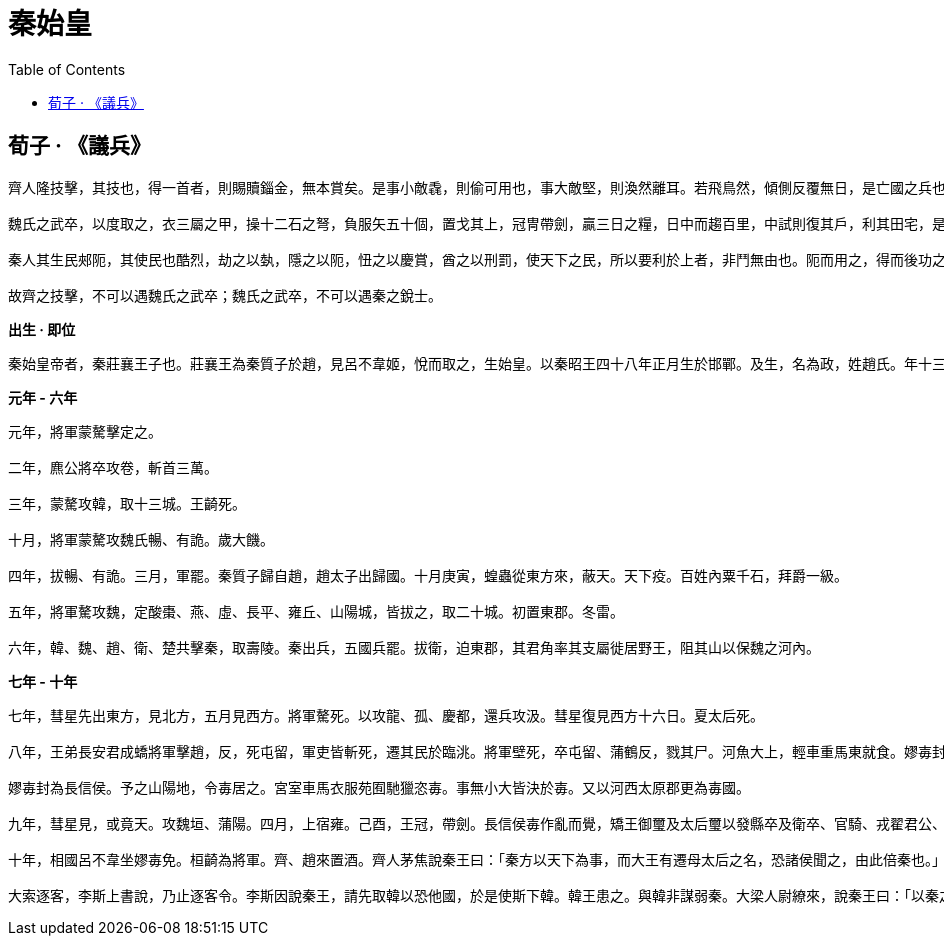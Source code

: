 = 秦始皇
:toc: manual

== 荀子 · 《議兵》

----
齊人隆技擊，其技也，得一首者，則賜贖錙金，無本賞矣。是事小敵毳，則偷可用也，事大敵堅，則渙然離耳。若飛鳥然，傾側反覆無日，是亡國之兵也，兵莫弱是矣。是其去賃市傭而戰之幾矣。

魏氏之武卒，以度取之，衣三屬之甲，操十二石之弩，負服矢五十個，置戈其上，冠冑帶劍，贏三日之糧，日中而趨百里，中試則復其戶，利其田宅，是數年而衰，而未可奪也，改造則不易周也，是故地雖大，其稅必寡，是危國之兵也。

秦人其生民郟阨，其使民也酷烈，劫之以埶，隱之以阨，忸之以慶賞，酋之以刑罰，使天下之民，所以要利於上者，非鬥無由也。阨而用之，得而後功之，功賞相長也，五甲首而隸五家，是最為眾彊長久，多地以正，故四世有勝，非幸也，數也。 

故齊之技擊，不可以遇魏氏之武卒；魏氏之武卒，不可以遇秦之銳士。
----

.*出生 · 即位*
----
秦始皇帝者，秦莊襄王子也。莊襄王為秦質子於趙，見呂不韋姬，悅而取之，生始皇。以秦昭王四十八年正月生於邯鄲。及生，名為政，姓趙氏。年十三歲，莊襄王死，政代立為秦王。當是之時，秦地已并巴、蜀、漢中，越宛有郢，置南郡矣；北收上郡以東，有河東、太原、上黨郡；東至滎陽，滅二周，置三川郡。呂不韋為相，封十萬戶，號曰文信侯。招致賓客游士，欲以并天下。李斯為舍人。蒙驁、王齮、麃公等為將軍。王年少，初即位，委國事大臣。晉陽反。
----

.*元年 - 六年*
----
元年，將軍蒙驁擊定之。

二年，麃公將卒攻卷，斬首三萬。

三年，蒙驁攻韓，取十三城。王齮死。

十月，將軍蒙驁攻魏氏暢、有詭。歲大饑。

四年，拔暢、有詭。三月，軍罷。秦質子歸自趙，趙太子出歸國。十月庚寅，蝗蟲從東方來，蔽天。天下疫。百姓內粟千石，拜爵一級。

五年，將軍驁攻魏，定酸棗、燕、虛、長平、雍丘、山陽城，皆拔之，取二十城。初置東郡。冬雷。

六年，韓、魏、趙、衛、楚共擊秦，取壽陵。秦出兵，五國兵罷。拔衛，迫東郡，其君角率其支屬徙居野王，阻其山以保魏之河內。
----

.*七年 - 十年*
----
七年，彗星先出東方，見北方，五月見西方。將軍驁死。以攻龍、孤、慶都，還兵攻汲。彗星復見西方十六日。夏太后死。

八年，王弟長安君成蟜將軍擊趙，反，死屯留，軍吏皆斬死，遷其民於臨洮。將軍壁死，卒屯留、蒲鶴反，戮其尸。河魚大上，輕車重馬東就食。嫪毐封為長信侯。予之山陽地，令毐居之。宮室車馬衣服苑囿馳獵恣毐。事無小大皆決於毐。又以河西太原郡更為毐國。

嫪毐封為長信侯。予之山陽地，令毐居之。宮室車馬衣服苑囿馳獵恣毐。事無小大皆決於毐。又以河西太原郡更為毐國。

九年，彗星見，或竟天。攻魏垣、蒲陽。四月，上宿雍。己酉，王冠，帶劍。長信侯毐作亂而覺，矯王御璽及太后璽以發縣卒及衛卒、官騎、戎翟君公、舍人，將欲攻蘄年宮為亂。王知之，令相國昌平君、昌文君發卒攻毐。戰咸陽，斬首數百，皆拜爵，及宦者皆在戰中，亦拜爵一級。毐等敗走。即令國中：有生得毐，賜錢百萬；殺之，五十萬。盡得毐等。衛尉竭、內史肆、佐弋竭、中大夫令齊等二十人皆梟首。車裂以徇，滅其宗。及其舍人，輕者為鬼薪。及奪爵遷蜀四千餘家，家房陵。是月寒凍，有死者。楊端和攻衍氏。彗星見西方，又見北方，從斗以南八十日。

十年，相國呂不韋坐嫪毐免。桓齮為將軍。齊、趙來置酒。齊人茅焦說秦王曰：「秦方以天下為事，而大王有遷母太后之名，恐諸侯聞之，由此倍秦也。」秦王乃迎太后於雍而入咸陽，復居甘泉宮。

大索逐客，李斯上書說，乃止逐客令。李斯因說秦王，請先取韓以恐他國，於是使斯下韓。韓王患之。與韓非謀弱秦。大梁人尉繚來，說秦王曰：「以秦之彊，諸侯譬如郡縣之君，臣但恐諸侯合從，翕而出不意，此乃智伯、夫差、湣王之所以亡也。願大王毋愛財物，賂其豪臣，以亂其謀，不過亡三十萬金，則諸侯可盡。」秦王從其計，見尉繚亢禮，衣服食飲與繚同。繚曰：「秦王為人，蜂準，長目，摯鳥膺，豺聲，少恩而虎狼心，居約易出人下，得志亦輕食人。我布衣，然見我常身自下我。誠使秦王得志於天下，天下皆為虜矣。不可與久游。」乃亡去。秦王覺，固止，以為秦國尉，卒用其計策。而李斯用事。
----
